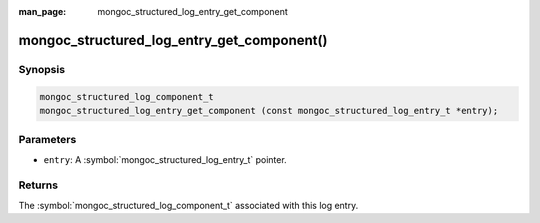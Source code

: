 :man_page: mongoc_structured_log_entry_get_component

mongoc_structured_log_entry_get_component()
===========================================

Synopsis
--------

.. code-block:: c

  mongoc_structured_log_component_t
  mongoc_structured_log_entry_get_component (const mongoc_structured_log_entry_t *entry);

Parameters
----------

* ``entry``: A :symbol:`mongoc_structured_log_entry_t` pointer.

Returns
-------

The :symbol:`mongoc_structured_log_component_t` associated with this log entry.

.. seealso::

  | :doc:`structured_log`
